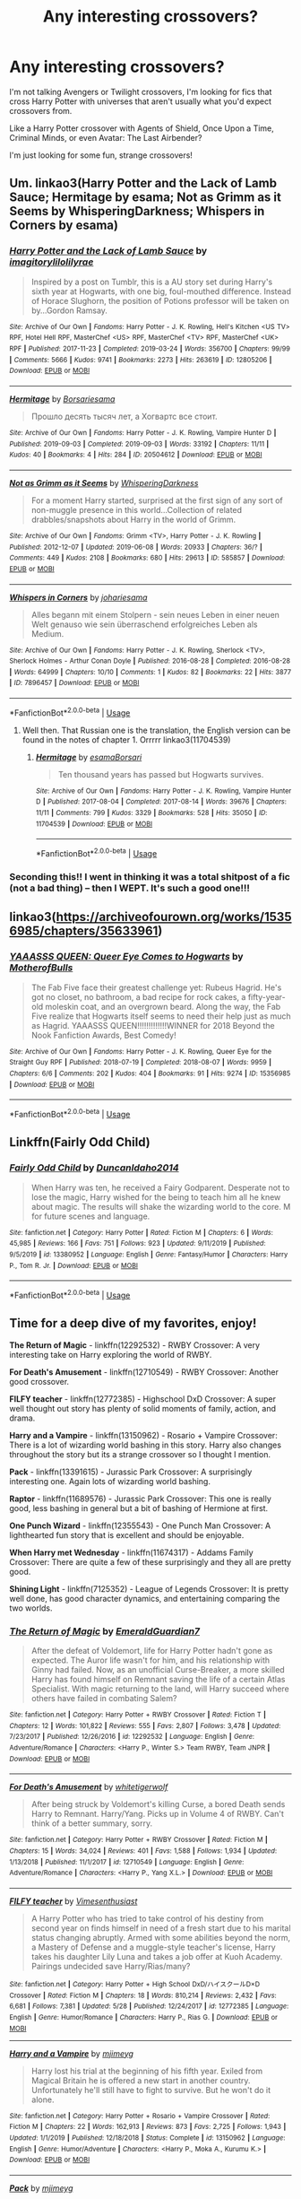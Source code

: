 #+TITLE: Any interesting crossovers?

* Any interesting crossovers?
:PROPERTIES:
:Author: OmniOstler
:Score: 6
:DateUnix: 1594838939.0
:DateShort: 2020-Jul-15
:FlairText: Request
:END:
I'm not talking Avengers or Twilight crossovers, I'm looking for fics that cross Harry Potter with universes that aren't usually what you'd expect crossovers from.

Like a Harry Potter crossover with Agents of Shield, Once Upon a Time, Criminal Minds, or even Avatar: The Last Airbender?

I'm just looking for some fun, strange crossovers!


** Um. linkao3(Harry Potter and the Lack of Lamb Sauce; Hermitage by esama; Not as Grimm as it Seems by WhisperingDarkness; Whispers in Corners by esama)
:PROPERTIES:
:Author: hrmdurr
:Score: 3
:DateUnix: 1594853807.0
:DateShort: 2020-Jul-16
:END:

*** [[https://archiveofourown.org/works/12805206][*/Harry Potter and the Lack of Lamb Sauce/*]] by [[https://www.archiveofourown.org/users/imagitory/pseuds/imagitory/users/lilolilyrae/pseuds/lilolilyrae][/imagitorylilolilyrae/]]

#+begin_quote
  Inspired by a post on Tumblr, this is a AU story set during Harry's sixth year at Hogwarts, with one big, foul-mouthed difference. Instead of Horace Slughorn, the position of Potions professor will be taken on by...Gordon Ramsay.
#+end_quote

^{/Site/:} ^{Archive} ^{of} ^{Our} ^{Own} ^{*|*} ^{/Fandoms/:} ^{Harry} ^{Potter} ^{-} ^{J.} ^{K.} ^{Rowling,} ^{Hell's} ^{Kitchen} ^{<US} ^{TV>} ^{RPF,} ^{Hotel} ^{Hell} ^{RPF,} ^{MasterChef} ^{<US>} ^{RPF,} ^{MasterChef} ^{<TV>} ^{RPF,} ^{MasterChef} ^{<UK>} ^{RPF} ^{*|*} ^{/Published/:} ^{2017-11-23} ^{*|*} ^{/Completed/:} ^{2019-03-24} ^{*|*} ^{/Words/:} ^{356700} ^{*|*} ^{/Chapters/:} ^{99/99} ^{*|*} ^{/Comments/:} ^{5666} ^{*|*} ^{/Kudos/:} ^{9741} ^{*|*} ^{/Bookmarks/:} ^{2273} ^{*|*} ^{/Hits/:} ^{263619} ^{*|*} ^{/ID/:} ^{12805206} ^{*|*} ^{/Download/:} ^{[[https://archiveofourown.org/downloads/12805206/Harry%20Potter%20and%20the.epub?updated_at=1593583228][EPUB]]} ^{or} ^{[[https://archiveofourown.org/downloads/12805206/Harry%20Potter%20and%20the.mobi?updated_at=1593583228][MOBI]]}

--------------

[[https://archiveofourown.org/works/20504612][*/Hermitage/*]] by [[https://www.archiveofourown.org/users/Borsari/pseuds/Borsari/users/esama/pseuds/esama][/Borsariesama/]]

#+begin_quote
  Прошло десять тысяч лет, а Хогвартс все стоит.
#+end_quote

^{/Site/:} ^{Archive} ^{of} ^{Our} ^{Own} ^{*|*} ^{/Fandoms/:} ^{Harry} ^{Potter} ^{-} ^{J.} ^{K.} ^{Rowling,} ^{Vampire} ^{Hunter} ^{D} ^{*|*} ^{/Published/:} ^{2019-09-03} ^{*|*} ^{/Completed/:} ^{2019-09-03} ^{*|*} ^{/Words/:} ^{33192} ^{*|*} ^{/Chapters/:} ^{11/11} ^{*|*} ^{/Kudos/:} ^{40} ^{*|*} ^{/Bookmarks/:} ^{4} ^{*|*} ^{/Hits/:} ^{284} ^{*|*} ^{/ID/:} ^{20504612} ^{*|*} ^{/Download/:} ^{[[https://archiveofourown.org/downloads/20504612/Hermitage.epub?updated_at=1587319354][EPUB]]} ^{or} ^{[[https://archiveofourown.org/downloads/20504612/Hermitage.mobi?updated_at=1587319354][MOBI]]}

--------------

[[https://archiveofourown.org/works/585857][*/Not as Grimm as it Seems/*]] by [[https://www.archiveofourown.org/users/WhisperingDarkness/pseuds/WhisperingDarkness][/WhisperingDarkness/]]

#+begin_quote
  For a moment Harry started, surprised at the first sign of any sort of non-muggle presence in this world...Collection of related drabbles/snapshots about Harry in the world of Grimm.
#+end_quote

^{/Site/:} ^{Archive} ^{of} ^{Our} ^{Own} ^{*|*} ^{/Fandoms/:} ^{Grimm} ^{<TV>,} ^{Harry} ^{Potter} ^{-} ^{J.} ^{K.} ^{Rowling} ^{*|*} ^{/Published/:} ^{2012-12-07} ^{*|*} ^{/Updated/:} ^{2019-06-08} ^{*|*} ^{/Words/:} ^{20933} ^{*|*} ^{/Chapters/:} ^{36/?} ^{*|*} ^{/Comments/:} ^{449} ^{*|*} ^{/Kudos/:} ^{2108} ^{*|*} ^{/Bookmarks/:} ^{680} ^{*|*} ^{/Hits/:} ^{29613} ^{*|*} ^{/ID/:} ^{585857} ^{*|*} ^{/Download/:} ^{[[https://archiveofourown.org/downloads/585857/Not%20as%20Grimm%20as%20it%20Seems.epub?updated_at=1593416013][EPUB]]} ^{or} ^{[[https://archiveofourown.org/downloads/585857/Not%20as%20Grimm%20as%20it%20Seems.mobi?updated_at=1593416013][MOBI]]}

--------------

[[https://archiveofourown.org/works/7896457][*/Whispers in Corners/*]] by [[https://www.archiveofourown.org/users/johari/pseuds/johari/users/esama/pseuds/esama][/johariesama/]]

#+begin_quote
  Alles begann mit einem Stolpern - sein neues Leben in einer neuen Welt genauso wie sein überraschend erfolgreiches Leben als Medium.
#+end_quote

^{/Site/:} ^{Archive} ^{of} ^{Our} ^{Own} ^{*|*} ^{/Fandoms/:} ^{Harry} ^{Potter} ^{-} ^{J.} ^{K.} ^{Rowling,} ^{Sherlock} ^{<TV>,} ^{Sherlock} ^{Holmes} ^{-} ^{Arthur} ^{Conan} ^{Doyle} ^{*|*} ^{/Published/:} ^{2016-08-28} ^{*|*} ^{/Completed/:} ^{2016-08-28} ^{*|*} ^{/Words/:} ^{64999} ^{*|*} ^{/Chapters/:} ^{10/10} ^{*|*} ^{/Comments/:} ^{1} ^{*|*} ^{/Kudos/:} ^{82} ^{*|*} ^{/Bookmarks/:} ^{22} ^{*|*} ^{/Hits/:} ^{3877} ^{*|*} ^{/ID/:} ^{7896457} ^{*|*} ^{/Download/:} ^{[[https://archiveofourown.org/downloads/7896457/Whispers%20in%20Corners.epub?updated_at=1472408131][EPUB]]} ^{or} ^{[[https://archiveofourown.org/downloads/7896457/Whispers%20in%20Corners.mobi?updated_at=1472408131][MOBI]]}

--------------

*FanfictionBot*^{2.0.0-beta} | [[https://github.com/tusing/reddit-ffn-bot/wiki/Usage][Usage]]
:PROPERTIES:
:Author: FanfictionBot
:Score: 1
:DateUnix: 1594853858.0
:DateShort: 2020-Jul-16
:END:

**** Well then. That Russian one is the translation, the English version can be found in the notes of chapter 1. Orrrrr linkao3(11704539)
:PROPERTIES:
:Author: hrmdurr
:Score: 1
:DateUnix: 1594853964.0
:DateShort: 2020-Jul-16
:END:

***** [[https://archiveofourown.org/works/11704539][*/Hermitage/*]] by [[https://www.archiveofourown.org/users/esama/pseuds/esama/users/Borsari/pseuds/Borsari][/esamaBorsari/]]

#+begin_quote
  Ten thousand years has passed but Hogwarts survives.
#+end_quote

^{/Site/:} ^{Archive} ^{of} ^{Our} ^{Own} ^{*|*} ^{/Fandoms/:} ^{Harry} ^{Potter} ^{-} ^{J.} ^{K.} ^{Rowling,} ^{Vampire} ^{Hunter} ^{D} ^{*|*} ^{/Published/:} ^{2017-08-04} ^{*|*} ^{/Completed/:} ^{2017-08-14} ^{*|*} ^{/Words/:} ^{39676} ^{*|*} ^{/Chapters/:} ^{11/11} ^{*|*} ^{/Comments/:} ^{799} ^{*|*} ^{/Kudos/:} ^{3329} ^{*|*} ^{/Bookmarks/:} ^{528} ^{*|*} ^{/Hits/:} ^{35050} ^{*|*} ^{/ID/:} ^{11704539} ^{*|*} ^{/Download/:} ^{[[https://archiveofourown.org/downloads/11704539/Hermitage.epub?updated_at=1569085866][EPUB]]} ^{or} ^{[[https://archiveofourown.org/downloads/11704539/Hermitage.mobi?updated_at=1569085866][MOBI]]}

--------------

*FanfictionBot*^{2.0.0-beta} | [[https://github.com/tusing/reddit-ffn-bot/wiki/Usage][Usage]]
:PROPERTIES:
:Author: FanfictionBot
:Score: 1
:DateUnix: 1594853979.0
:DateShort: 2020-Jul-16
:END:


*** Seconding this!! I went in thinking it was a total shitpost of a fic (not a bad thing) -- then I WEPT. It's such a good one!!!
:PROPERTIES:
:Author: account_394
:Score: 1
:DateUnix: 1595305225.0
:DateShort: 2020-Jul-21
:END:


** linkao3([[https://archiveofourown.org/works/15356985/chapters/35633961]])
:PROPERTIES:
:Author: MTheLoud
:Score: 2
:DateUnix: 1594841292.0
:DateShort: 2020-Jul-15
:END:

*** [[https://archiveofourown.org/works/15356985][*/YAAASSS QUEEN: Queer Eye Comes to Hogwarts/*]] by [[https://www.archiveofourown.org/users/MotherofBulls/pseuds/MotherofBulls][/MotherofBulls/]]

#+begin_quote
  The Fab Five face their greatest challenge yet: Rubeus Hagrid. He's got no closet, no bathroom, a bad recipe for rock cakes, a fifty-year-old moleskin coat, and an overgrown beard. Along the way, the Fab Five realize that Hogwarts itself seems to need their help just as much as Hagrid. YAAASSS QUEEN!!!!!!!!!!!!!WINNER for 2018 Beyond the Nook Fanfiction Awards, Best Comedy!
#+end_quote

^{/Site/:} ^{Archive} ^{of} ^{Our} ^{Own} ^{*|*} ^{/Fandoms/:} ^{Harry} ^{Potter} ^{-} ^{J.} ^{K.} ^{Rowling,} ^{Queer} ^{Eye} ^{for} ^{the} ^{Straight} ^{Guy} ^{RPF} ^{*|*} ^{/Published/:} ^{2018-07-19} ^{*|*} ^{/Completed/:} ^{2018-08-07} ^{*|*} ^{/Words/:} ^{9959} ^{*|*} ^{/Chapters/:} ^{6/6} ^{*|*} ^{/Comments/:} ^{202} ^{*|*} ^{/Kudos/:} ^{404} ^{*|*} ^{/Bookmarks/:} ^{91} ^{*|*} ^{/Hits/:} ^{9274} ^{*|*} ^{/ID/:} ^{15356985} ^{*|*} ^{/Download/:} ^{[[https://archiveofourown.org/downloads/15356985/YAAASSS%20QUEEN%20Queer%20Eye.epub?updated_at=1544310648][EPUB]]} ^{or} ^{[[https://archiveofourown.org/downloads/15356985/YAAASSS%20QUEEN%20Queer%20Eye.mobi?updated_at=1544310648][MOBI]]}

--------------

*FanfictionBot*^{2.0.0-beta} | [[https://github.com/tusing/reddit-ffn-bot/wiki/Usage][Usage]]
:PROPERTIES:
:Author: FanfictionBot
:Score: 2
:DateUnix: 1594841309.0
:DateShort: 2020-Jul-15
:END:


** Linkffn(Fairly Odd Child)
:PROPERTIES:
:Author: GreenTiger77
:Score: 2
:DateUnix: 1594848932.0
:DateShort: 2020-Jul-16
:END:

*** [[https://www.fanfiction.net/s/13380952/1/][*/Fairly Odd Child/*]] by [[https://www.fanfiction.net/u/5438473/DuncanIdaho2014][/DuncanIdaho2014/]]

#+begin_quote
  When Harry was ten, he received a Fairy Godparent. Desperate not to lose the magic, Harry wished for the being to teach him all he knew about magic. The results will shake the wizarding world to the core. M for future scenes and language.
#+end_quote

^{/Site/:} ^{fanfiction.net} ^{*|*} ^{/Category/:} ^{Harry} ^{Potter} ^{*|*} ^{/Rated/:} ^{Fiction} ^{M} ^{*|*} ^{/Chapters/:} ^{6} ^{*|*} ^{/Words/:} ^{45,985} ^{*|*} ^{/Reviews/:} ^{166} ^{*|*} ^{/Favs/:} ^{751} ^{*|*} ^{/Follows/:} ^{923} ^{*|*} ^{/Updated/:} ^{9/11/2019} ^{*|*} ^{/Published/:} ^{9/5/2019} ^{*|*} ^{/id/:} ^{13380952} ^{*|*} ^{/Language/:} ^{English} ^{*|*} ^{/Genre/:} ^{Fantasy/Humor} ^{*|*} ^{/Characters/:} ^{Harry} ^{P.,} ^{Tom} ^{R.} ^{Jr.} ^{*|*} ^{/Download/:} ^{[[http://www.ff2ebook.com/old/ffn-bot/index.php?id=13380952&source=ff&filetype=epub][EPUB]]} ^{or} ^{[[http://www.ff2ebook.com/old/ffn-bot/index.php?id=13380952&source=ff&filetype=mobi][MOBI]]}

--------------

*FanfictionBot*^{2.0.0-beta} | [[https://github.com/tusing/reddit-ffn-bot/wiki/Usage][Usage]]
:PROPERTIES:
:Author: FanfictionBot
:Score: 2
:DateUnix: 1594848956.0
:DateShort: 2020-Jul-16
:END:


** Time for a deep dive of my favorites, enjoy!

*The Return of Magic* - linkffn(12292532) - RWBY Crossover: A very interesting take on Harry exploring the world of RWBY.

*For Death's Amusement* - linkffn(12710549) - RWBY Crossover: Another good crossover.

*FILFY teacher* - linkffn(12772385) - Highschool DxD Crossover: A super well thought out story has plenty of solid moments of family, action, and drama.

*Harry and a Vampire* - linkffn(13150962) - Rosario + Vampire Crossover: There is a lot of wizarding world bashing in this story. Harry also changes throughout the story but its a strange crossover so I thought I mention.

*Pack* - linkffn(13391615) - Jurassic Park Crossover: A surprisingly interesting one. Again lots of wizarding world bashing.

*Raptor* - linkffn(11689576) - Jurassic Park Crossover: This one is really good, less bashing in general but a bit of bashing of Hermione at first.

*One Punch Wizard* - linkffn(12355543) - One Punch Man Crossover: A lighthearted fun story that is excellent and should be enjoyable.

*When Harry met Wednesday* - linkffn(11674317) - Addams Family Crossover: There are quite a few of these surprisingly and they all are pretty good.

*Shining Light* - linkffn(7125352) - League of Legends Crossover: It is pretty well done, has good character dynamics, and entertaining comparing the two worlds.
:PROPERTIES:
:Author: PhantomKeeperQazs
:Score: 2
:DateUnix: 1594921856.0
:DateShort: 2020-Jul-16
:END:

*** [[https://www.fanfiction.net/s/12292532/1/][*/The Return of Magic/*]] by [[https://www.fanfiction.net/u/6702696/EmeraldGuardian7][/EmeraldGuardian7/]]

#+begin_quote
  After the defeat of Voldemort, life for Harry Potter hadn't gone as expected. The Auror life wasn't for him, and his relationship with Ginny had failed. Now, as an unofficial Curse-Breaker, a more skilled Harry has found himself on Remnant saving the life of a certain Atlas Specialist. With magic returning to the land, will Harry succeed where others have failed in combating Salem?
#+end_quote

^{/Site/:} ^{fanfiction.net} ^{*|*} ^{/Category/:} ^{Harry} ^{Potter} ^{+} ^{RWBY} ^{Crossover} ^{*|*} ^{/Rated/:} ^{Fiction} ^{T} ^{*|*} ^{/Chapters/:} ^{12} ^{*|*} ^{/Words/:} ^{101,822} ^{*|*} ^{/Reviews/:} ^{555} ^{*|*} ^{/Favs/:} ^{2,807} ^{*|*} ^{/Follows/:} ^{3,478} ^{*|*} ^{/Updated/:} ^{7/23/2017} ^{*|*} ^{/Published/:} ^{12/26/2016} ^{*|*} ^{/id/:} ^{12292532} ^{*|*} ^{/Language/:} ^{English} ^{*|*} ^{/Genre/:} ^{Adventure/Romance} ^{*|*} ^{/Characters/:} ^{<Harry} ^{P.,} ^{Winter} ^{S.>} ^{Team} ^{RWBY,} ^{Team} ^{JNPR} ^{*|*} ^{/Download/:} ^{[[http://www.ff2ebook.com/old/ffn-bot/index.php?id=12292532&source=ff&filetype=epub][EPUB]]} ^{or} ^{[[http://www.ff2ebook.com/old/ffn-bot/index.php?id=12292532&source=ff&filetype=mobi][MOBI]]}

--------------

[[https://www.fanfiction.net/s/12710549/1/][*/For Death's Amusement/*]] by [[https://www.fanfiction.net/u/2016872/whitetigerwolf][/whitetigerwolf/]]

#+begin_quote
  After being struck by Voldemort's killing Curse, a bored Death sends Harry to Remnant. Harry/Yang. Picks up in Volume 4 of RWBY. Can't think of a better summary, sorry.
#+end_quote

^{/Site/:} ^{fanfiction.net} ^{*|*} ^{/Category/:} ^{Harry} ^{Potter} ^{+} ^{RWBY} ^{Crossover} ^{*|*} ^{/Rated/:} ^{Fiction} ^{M} ^{*|*} ^{/Chapters/:} ^{15} ^{*|*} ^{/Words/:} ^{34,024} ^{*|*} ^{/Reviews/:} ^{401} ^{*|*} ^{/Favs/:} ^{1,588} ^{*|*} ^{/Follows/:} ^{1,934} ^{*|*} ^{/Updated/:} ^{1/13/2018} ^{*|*} ^{/Published/:} ^{11/1/2017} ^{*|*} ^{/id/:} ^{12710549} ^{*|*} ^{/Language/:} ^{English} ^{*|*} ^{/Genre/:} ^{Adventure/Romance} ^{*|*} ^{/Characters/:} ^{<Harry} ^{P.,} ^{Yang} ^{X.L.>} ^{*|*} ^{/Download/:} ^{[[http://www.ff2ebook.com/old/ffn-bot/index.php?id=12710549&source=ff&filetype=epub][EPUB]]} ^{or} ^{[[http://www.ff2ebook.com/old/ffn-bot/index.php?id=12710549&source=ff&filetype=mobi][MOBI]]}

--------------

[[https://www.fanfiction.net/s/12772385/1/][*/FILFY teacher/*]] by [[https://www.fanfiction.net/u/4785338/Vimesenthusiast][/Vimesenthusiast/]]

#+begin_quote
  A Harry Potter who has tried to take control of his destiny from second year on finds himself in need of a fresh start due to his marital status changing abruptly. Armed with some abilities beyond the norm, a Mastery of Defense and a muggle-style teacher's license, Harry takes his daughter Lily Luna and takes a job offer at Kuoh Academy. Pairings undecided save Harry/Rias/many?
#+end_quote

^{/Site/:} ^{fanfiction.net} ^{*|*} ^{/Category/:} ^{Harry} ^{Potter} ^{+} ^{High} ^{School} ^{DxD/ハイスクールD×D} ^{Crossover} ^{*|*} ^{/Rated/:} ^{Fiction} ^{M} ^{*|*} ^{/Chapters/:} ^{18} ^{*|*} ^{/Words/:} ^{810,214} ^{*|*} ^{/Reviews/:} ^{2,432} ^{*|*} ^{/Favs/:} ^{6,681} ^{*|*} ^{/Follows/:} ^{7,381} ^{*|*} ^{/Updated/:} ^{5/28} ^{*|*} ^{/Published/:} ^{12/24/2017} ^{*|*} ^{/id/:} ^{12772385} ^{*|*} ^{/Language/:} ^{English} ^{*|*} ^{/Genre/:} ^{Humor/Romance} ^{*|*} ^{/Characters/:} ^{Harry} ^{P.,} ^{Rias} ^{G.} ^{*|*} ^{/Download/:} ^{[[http://www.ff2ebook.com/old/ffn-bot/index.php?id=12772385&source=ff&filetype=epub][EPUB]]} ^{or} ^{[[http://www.ff2ebook.com/old/ffn-bot/index.php?id=12772385&source=ff&filetype=mobi][MOBI]]}

--------------

[[https://www.fanfiction.net/s/13150962/1/][*/Harry and a Vampire/*]] by [[https://www.fanfiction.net/u/1282867/mjimeyg][/mjimeyg/]]

#+begin_quote
  Harry lost his trial at the beginning of his fifth year. Exiled from Magical Britain he is offered a new start in another country. Unfortunately he'll still have to fight to survive. But he won't do it alone.
#+end_quote

^{/Site/:} ^{fanfiction.net} ^{*|*} ^{/Category/:} ^{Harry} ^{Potter} ^{+} ^{Rosario} ^{+} ^{Vampire} ^{Crossover} ^{*|*} ^{/Rated/:} ^{Fiction} ^{M} ^{*|*} ^{/Chapters/:} ^{22} ^{*|*} ^{/Words/:} ^{162,913} ^{*|*} ^{/Reviews/:} ^{873} ^{*|*} ^{/Favs/:} ^{2,725} ^{*|*} ^{/Follows/:} ^{1,943} ^{*|*} ^{/Updated/:} ^{1/1/2019} ^{*|*} ^{/Published/:} ^{12/18/2018} ^{*|*} ^{/Status/:} ^{Complete} ^{*|*} ^{/id/:} ^{13150962} ^{*|*} ^{/Language/:} ^{English} ^{*|*} ^{/Genre/:} ^{Humor/Adventure} ^{*|*} ^{/Characters/:} ^{<Harry} ^{P.,} ^{Moka} ^{A.,} ^{Kurumu} ^{K.>} ^{*|*} ^{/Download/:} ^{[[http://www.ff2ebook.com/old/ffn-bot/index.php?id=13150962&source=ff&filetype=epub][EPUB]]} ^{or} ^{[[http://www.ff2ebook.com/old/ffn-bot/index.php?id=13150962&source=ff&filetype=mobi][MOBI]]}

--------------

[[https://www.fanfiction.net/s/13391615/1/][*/Pack/*]] by [[https://www.fanfiction.net/u/1282867/mjimeyg][/mjimeyg/]]

#+begin_quote
  A portkey accident lands Harry at the feet of something more terrifying than a dragon.
#+end_quote

^{/Site/:} ^{fanfiction.net} ^{*|*} ^{/Category/:} ^{Harry} ^{Potter} ^{+} ^{Jurassic} ^{Park} ^{Crossover} ^{*|*} ^{/Rated/:} ^{Fiction} ^{M} ^{*|*} ^{/Chapters/:} ^{12} ^{*|*} ^{/Words/:} ^{97,331} ^{*|*} ^{/Reviews/:} ^{920} ^{*|*} ^{/Favs/:} ^{3,093} ^{*|*} ^{/Follows/:} ^{2,056} ^{*|*} ^{/Updated/:} ^{9/28/2019} ^{*|*} ^{/Published/:} ^{9/19/2019} ^{*|*} ^{/Status/:} ^{Complete} ^{*|*} ^{/id/:} ^{13391615} ^{*|*} ^{/Language/:} ^{English} ^{*|*} ^{/Genre/:} ^{Humor/Adventure} ^{*|*} ^{/Characters/:} ^{<Harry} ^{P.,} ^{Lex} ^{M.>} ^{J.} ^{Hammond} ^{*|*} ^{/Download/:} ^{[[http://www.ff2ebook.com/old/ffn-bot/index.php?id=13391615&source=ff&filetype=epub][EPUB]]} ^{or} ^{[[http://www.ff2ebook.com/old/ffn-bot/index.php?id=13391615&source=ff&filetype=mobi][MOBI]]}

--------------

[[https://www.fanfiction.net/s/11689576/1/][*/Raptor/*]] by [[https://www.fanfiction.net/u/912889/sakurademonalchemist][/sakurademonalchemist/]]

#+begin_quote
  Hagrid wins a dragon egg...only what is inside is no dragon. Harry is the first to make eye contact with the creature inside...and ends up with a most unusual familiar. Watch out Hogwarts...things are about to get prehistoric!
#+end_quote

^{/Site/:} ^{fanfiction.net} ^{*|*} ^{/Category/:} ^{Harry} ^{Potter} ^{+} ^{Jurassic} ^{Park} ^{Crossover} ^{*|*} ^{/Rated/:} ^{Fiction} ^{T} ^{*|*} ^{/Chapters/:} ^{25} ^{*|*} ^{/Words/:} ^{65,937} ^{*|*} ^{/Reviews/:} ^{3,728} ^{*|*} ^{/Favs/:} ^{9,903} ^{*|*} ^{/Follows/:} ^{9,424} ^{*|*} ^{/Updated/:} ^{3/16/2016} ^{*|*} ^{/Published/:} ^{12/24/2015} ^{*|*} ^{/id/:} ^{11689576} ^{*|*} ^{/Language/:} ^{English} ^{*|*} ^{/Genre/:} ^{Adventure/Humor} ^{*|*} ^{/Characters/:} ^{Harry} ^{P.,} ^{Velociraptor} ^{*|*} ^{/Download/:} ^{[[http://www.ff2ebook.com/old/ffn-bot/index.php?id=11689576&source=ff&filetype=epub][EPUB]]} ^{or} ^{[[http://www.ff2ebook.com/old/ffn-bot/index.php?id=11689576&source=ff&filetype=mobi][MOBI]]}

--------------

[[https://www.fanfiction.net/s/12355543/1/][*/One Punch Wizard/*]] by [[https://www.fanfiction.net/u/1492317/MrWriterWriter][/MrWriterWriter/]]

#+begin_quote
  When the Dursleys die in a car crash, Dumbledore is left with a quandary as to where to place the Boy-Who-Lived. That is, until he remembers another relative of Lily's: a cousin in Japan. Rated M just be safe.
#+end_quote

^{/Site/:} ^{fanfiction.net} ^{*|*} ^{/Category/:} ^{Harry} ^{Potter} ^{+} ^{One} ^{Punch} ^{Man/ワンパンマン} ^{Crossover} ^{*|*} ^{/Rated/:} ^{Fiction} ^{M} ^{*|*} ^{/Chapters/:} ^{28} ^{*|*} ^{/Words/:} ^{49,988} ^{*|*} ^{/Reviews/:} ^{1,804} ^{*|*} ^{/Favs/:} ^{4,865} ^{*|*} ^{/Follows/:} ^{5,691} ^{*|*} ^{/Updated/:} ^{4/24} ^{*|*} ^{/Published/:} ^{2/7/2017} ^{*|*} ^{/id/:} ^{12355543} ^{*|*} ^{/Language/:} ^{English} ^{*|*} ^{/Genre/:} ^{Humor/Adventure} ^{*|*} ^{/Characters/:} ^{Harry} ^{P.,} ^{Saitama} ^{*|*} ^{/Download/:} ^{[[http://www.ff2ebook.com/old/ffn-bot/index.php?id=12355543&source=ff&filetype=epub][EPUB]]} ^{or} ^{[[http://www.ff2ebook.com/old/ffn-bot/index.php?id=12355543&source=ff&filetype=mobi][MOBI]]}

--------------

*FanfictionBot*^{2.0.0-beta} | [[https://github.com/tusing/reddit-ffn-bot/wiki/Usage][Usage]]
:PROPERTIES:
:Author: FanfictionBot
:Score: 1
:DateUnix: 1594921882.0
:DateShort: 2020-Jul-16
:END:


** There's a handful of stories I have read that can meet your criteria. You have Spectacular by megamatt09 that has Harry bitten by a spider (ala Spiderman) and hooking up with Gwen and others.

linkffa(1325)

And then you have How Could One Will Cause so much Chaos by darkoraclegirl. IIRC it's a response to blood brandy vegas challenge so has Harry married to natasha, Tonks, and X-23.

linkao3(11244792)

And the last one is Natasha Romanoff and the Secrets of Death by JacobApples where when Natasha dies in the MCU Death brings her to the HP universe to take care of Harry right after the Killing curse bounces back into Voldemort. Eventually Peter and Gwen get pulled to this universe as well.

linkffn(13299423)
:PROPERTIES:
:Author: reddog44mag
:Score: 1
:DateUnix: 1594873191.0
:DateShort: 2020-Jul-16
:END:

*** [[https://archiveofourown.org/works/11244792][*/How Could One Will Cause So Much Chaos?/*]] by [[https://www.archiveofourown.org/users/darkoraclegirl/pseuds/darkoraclegirl][/darkoraclegirl/]]

#+begin_quote
  Newly emancipated 15 year old Harry Potter decides to get out of Britain for the summer and head to Vegas for his vacation, bringing along Tonks and Remus to keep him out of trouble and things he shouldn't be doing. Two days later Harry wakes up in a hotel room in bed with Tonks and a mystery woman, another mystery woman in the bathroom, Remus is missing, and next to no memory about what happened during the last two days. Want to know the whole story? Join Harry on this crazy ride to learn just what happened to Harry during those two days and what happens as a result of it all.
#+end_quote

^{/Site/:} ^{Archive} ^{of} ^{Our} ^{Own} ^{*|*} ^{/Fandoms/:} ^{Harry} ^{Potter} ^{-} ^{J.} ^{K.} ^{Rowling,} ^{The} ^{Avengers} ^{<Marvel>} ^{-} ^{All} ^{Media} ^{Types} ^{*|*} ^{/Published/:} ^{2017-06-20} ^{*|*} ^{/Updated/:} ^{2020-07-08} ^{*|*} ^{/Words/:} ^{342066} ^{*|*} ^{/Chapters/:} ^{31/?} ^{*|*} ^{/Comments/:} ^{198} ^{*|*} ^{/Kudos/:} ^{362} ^{*|*} ^{/Bookmarks/:} ^{149} ^{*|*} ^{/Hits/:} ^{35133} ^{*|*} ^{/ID/:} ^{11244792} ^{*|*} ^{/Download/:} ^{[[https://archiveofourown.org/downloads/11244792/How%20Could%20One%20Will%20Cause.epub?updated_at=1594215387][EPUB]]} ^{or} ^{[[https://archiveofourown.org/downloads/11244792/How%20Could%20One%20Will%20Cause.mobi?updated_at=1594215387][MOBI]]}

--------------

[[http://www.hpfanficarchive.com/stories/viewstory.php?sid=1325][*/Spectacular/*]] by [[http://www.hpfanficarchive.com/stories/viewuser.php?uid=4810][/megamatt09/]]

#+begin_quote
  Who knew that a simple Spider Bite can change a person's outlook on life? Harry/Gwen/Multi.
#+end_quote

^{/Site/: HP Fanfic Archive *|* /Rated/: NC-17 - No One 17 and Under Admitted *|* /Categories/: Erotica , Crossovers > HP/Marvel , Crossovers > HP/DC , Harem/Multi pairing *|* /Characters/: Harry James Potter *|* /Status/: WIP <Work in progress> *|* /Genres/: Action , Adventure/Action , AT - Alternative Timeline , AU , Crossover , Multiple Partners , Romance *|* /Pairings/: Harry/Multi *|* /Warnings/: None *|* /Challenges/: None *|* /Series/: None *|* /Chapters/: 145 *|* /Completed/: Yes *|* /Word count/: 674,415 *|* /Read/: 1,283,371 *|* /Published/: November 17, 2014 *|* /ID/: 1325}

--------------

[[https://www.fanfiction.net/s/13299423/1/][*/Natasha Romanoff and the Secrets of Death/*]] by [[https://www.fanfiction.net/u/4453643/JacobApples][/JacobApples/]]

#+begin_quote
  Parallel universe time travel? Natasha Romanoff has done it. But meeting Death himself who gives her a baby who's being hunted by terrorists? That's a new one. Simply put, she might need little Harry as much as he needs her. Natasha Mother Figure. T/M rating.
#+end_quote

^{/Site/:} ^{fanfiction.net} ^{*|*} ^{/Category/:} ^{Harry} ^{Potter} ^{+} ^{Avengers} ^{Crossover} ^{*|*} ^{/Rated/:} ^{Fiction} ^{T} ^{*|*} ^{/Chapters/:} ^{18} ^{*|*} ^{/Words/:} ^{91,446} ^{*|*} ^{/Reviews/:} ^{1,462} ^{*|*} ^{/Favs/:} ^{3,183} ^{*|*} ^{/Follows/:} ^{4,130} ^{*|*} ^{/Updated/:} ^{6/5} ^{*|*} ^{/Published/:} ^{5/30/2019} ^{*|*} ^{/id/:} ^{13299423} ^{*|*} ^{/Language/:} ^{English} ^{*|*} ^{/Characters/:} ^{Harry} ^{P.,} ^{Black} ^{Widow/Natasha} ^{R.} ^{*|*} ^{/Download/:} ^{[[http://www.ff2ebook.com/old/ffn-bot/index.php?id=13299423&source=ff&filetype=epub][EPUB]]} ^{or} ^{[[http://www.ff2ebook.com/old/ffn-bot/index.php?id=13299423&source=ff&filetype=mobi][MOBI]]}

--------------

*FanfictionBot*^{2.0.0-beta} | [[https://github.com/tusing/reddit-ffn-bot/wiki/Usage][Usage]]
:PROPERTIES:
:Author: FanfictionBot
:Score: 1
:DateUnix: 1594873211.0
:DateShort: 2020-Jul-16
:END:


** The only crossover I really liked (and probably [[https://matej.ceplovi.cz/blog/harry-potter-and-dorothy-sayers.html][the one of few which I think can work]]) was linkao3(784221).
:PROPERTIES:
:Author: ceplma
:Score: 1
:DateUnix: 1594883159.0
:DateShort: 2020-Jul-16
:END:

*** [[https://archiveofourown.org/works/784221][*/Operation Wandless/*]] by [[https://www.archiveofourown.org/users/EllianaDunla/pseuds/EllianaDunla][/EllianaDunla/]]

#+begin_quote
  Harry Potter has no idea what to do. His new Auror recruits are nothing short of hopeless. Then an idea hits him..."So, let me get this straight: we're supposed to show some wand-waving weirdos how to do our job?""Yes, that is the general idea."Or: failing Auror recruits get dumped with MI-5 to get a lesson in how spying is really done, and with cooperating magical and Muggle terrorists on the loose, working together might just be a necessity anyway.Set in Spooks season 5 and after the Deathly Hallows, but before the epilogue of Harry Potter
#+end_quote

^{/Site/:} ^{Archive} ^{of} ^{Our} ^{Own} ^{*|*} ^{/Fandoms/:} ^{Harry} ^{Potter} ^{-} ^{J.} ^{K.} ^{Rowling,} ^{Spooks} ^{|} ^{MI-5} ^{*|*} ^{/Published/:} ^{2013-05-04} ^{*|*} ^{/Completed/:} ^{2013-12-12} ^{*|*} ^{/Words/:} ^{112021} ^{*|*} ^{/Chapters/:} ^{30/30} ^{*|*} ^{/Comments/:} ^{20} ^{*|*} ^{/Kudos/:} ^{29} ^{*|*} ^{/Bookmarks/:} ^{5} ^{*|*} ^{/Hits/:} ^{1881} ^{*|*} ^{/ID/:} ^{784221} ^{*|*} ^{/Download/:} ^{[[https://archiveofourown.org/downloads/784221/Operation%20Wandless.epub?updated_at=1387630220][EPUB]]} ^{or} ^{[[https://archiveofourown.org/downloads/784221/Operation%20Wandless.mobi?updated_at=1387630220][MOBI]]}

--------------

*FanfictionBot*^{2.0.0-beta} | [[https://github.com/tusing/reddit-ffn-bot/wiki/Usage][Usage]]
:PROPERTIES:
:Author: FanfictionBot
:Score: 1
:DateUnix: 1594883175.0
:DateShort: 2020-Jul-16
:END:


** Harry Potter and the Illusions of Reality is my personal favorite crossover. It is also the only one I can think of with HP and The Matrix. linkao3([[https://archiveofourown.org/works/4135485/chapters/9325320]])
:PROPERTIES:
:Author: Efficient_Assistant
:Score: 1
:DateUnix: 1594888050.0
:DateShort: 2020-Jul-16
:END:

*** [[https://archiveofourown.org/works/4135485][*/Harry Potter and the Illusions of Reality/*]] by [[https://www.archiveofourown.org/users/SarcasmDragon/pseuds/SarcasmDragon][/SarcasmDragon/]]

#+begin_quote
  Harry has felt for a long time that there was something strange about the Muggle world. But when he begins receiving strange messages from the notorious mass murderer, Sirius Black, he begins to wonder if the Wizarding world is what he believed it to be. COMPLETE!
#+end_quote

^{/Site/:} ^{Archive} ^{of} ^{Our} ^{Own} ^{*|*} ^{/Fandoms/:} ^{Harry} ^{Potter} ^{-} ^{J.} ^{K.} ^{Rowling,} ^{The} ^{Matrix} ^{<Movies>} ^{*|*} ^{/Published/:} ^{2011-09-11} ^{*|*} ^{/Completed/:} ^{2015-06-14} ^{*|*} ^{/Words/:} ^{156862} ^{*|*} ^{/Chapters/:} ^{30/30} ^{*|*} ^{/Comments/:} ^{11} ^{*|*} ^{/Kudos/:} ^{32} ^{*|*} ^{/Bookmarks/:} ^{16} ^{*|*} ^{/Hits/:} ^{2573} ^{*|*} ^{/ID/:} ^{4135485} ^{*|*} ^{/Download/:} ^{[[https://archiveofourown.org/downloads/4135485/Harry%20Potter%20and%20the.epub?updated_at=1570078679][EPUB]]} ^{or} ^{[[https://archiveofourown.org/downloads/4135485/Harry%20Potter%20and%20the.mobi?updated_at=1570078679][MOBI]]}

--------------

*FanfictionBot*^{2.0.0-beta} | [[https://github.com/tusing/reddit-ffn-bot/wiki/Usage][Usage]]
:PROPERTIES:
:Author: FanfictionBot
:Score: 1
:DateUnix: 1594888066.0
:DateShort: 2020-Jul-16
:END:
